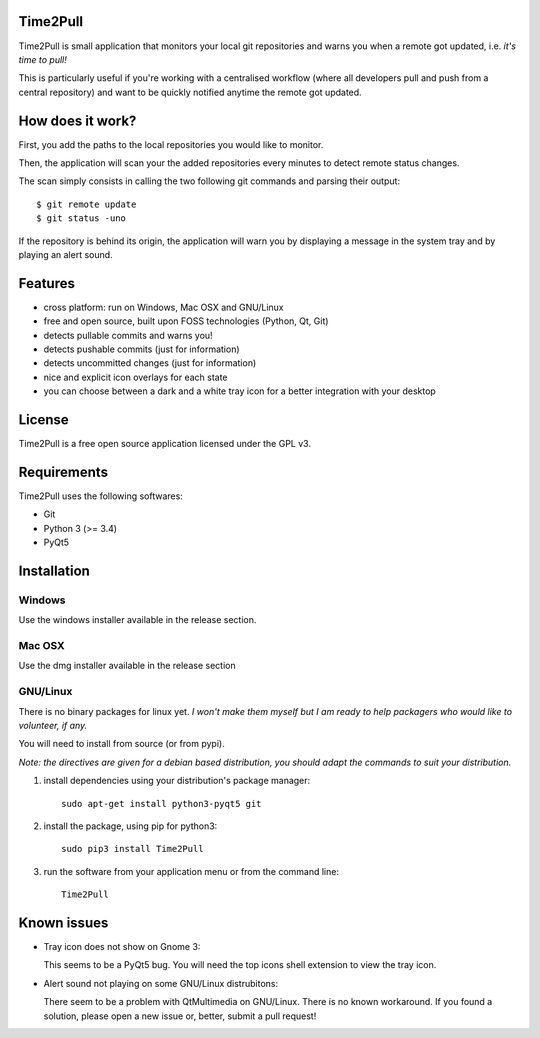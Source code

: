 Time2Pull
=========

Time2Pull is small application that monitors your local git repositories and
warns you when a remote got updated, i.e. *it's time to pull!*

This is particularly useful if you're working with a centralised workflow
(where all developers pull and push from a central repository) and want to
be quickly notified anytime the remote got updated.


How does it work?
=================

First, you add the paths to the local repositories you would like to monitor.

Then, the application will scan your the added repositories every minutes to detect remote status changes.

The scan simply consists in calling the two following git commands and parsing their output::

  $ git remote update
  $ git status -uno
  
If the repository is behind its origin, the application will warn you by displaying a message in the system 
tray and by playing an alert sound.


Features
========

- cross platform: run on Windows, Mac OSX and GNU/Linux
- free and open source, built upon FOSS technologies (Python, Qt, Git)
- detects pullable commits and warns you!
- detects pushable commits (just for information)
- detects uncommitted changes (just for information)
- nice and explicit icon overlays for each state
- you can choose between a dark and a white tray icon for a better integration with your desktop


License
=======

Time2Pull is a free open source application licensed under the GPL v3.


Requirements
============

Time2Pull uses the following softwares:

- Git
- Python 3 (>= 3.4)
- PyQt5


Installation
============

Windows
-------

Use the windows installer available in the release section.


Mac OSX
-------

Use the dmg installer available in the release section


GNU/Linux
---------

There is no binary packages for linux yet. *I won't make them myself but I am ready to help packagers who would like to volunteer, if any.*

You will need to install from source (or from pypi).

*Note: the directives are given for a debian based distribution, you should adapt the commands to suit your distribution.*

1) install dependencies using your distribution's package manager::

    sudo apt-get install python3-pyqt5 git


2) install the package, using pip for python3::

    sudo pip3 install Time2Pull


3) run the software from your application menu or from the command line::

    Time2Pull


Known issues
============

- Tray icon does not show on Gnome 3:

  This seems to be a PyQt5 bug. You will need the top icons shell extension to
  view the tray icon.

- Alert sound not playing on some GNU/Linux distrubitons:

  There seem to be a problem with QtMultimedia on GNU/Linux. There is no known
  workaround. If you found a solution, please open a new issue or, better,
  submit a pull request!
